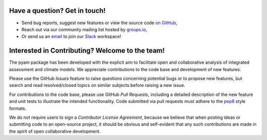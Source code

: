 
Have a question? Get in touch!
------------------------------

- Send bug reports, suggest new features or view the source code `on GitHub`_,
- Reach out via our community mailing list hosted by `groups.io`_,
- Or send us an `email`_ to join our Slack_ workspace!

.. _on GitHub: http://github.com/IAMconsortium/pyam
.. _`groups.io`: https://groups.io/g/pyam
.. _`email`: mailto:pyam+owner@groups.io?subject=[pyam]%20Please%20add%20me%20to%20the%20Slack%20workspace
.. _Slack: https://slack.com

|git-logo| |groups.io-logo| |slack-logo|

.. |git-logo| image:: _static/github-logo.png
   :alt: GitHub logo
   :target: http://github.com/IAMconsortium/pyam
   :width: 30%

.. |groups.io-logo| image:: _static/groups.io-logo.png
   :alt: groups.io logo
   :target: https://groups.io/g/pyam
   :width: 30%

.. |slack-logo| image:: _static/Slack_RGB.png
   :alt: Slack logo
   :target: https://slack.com
   :width: 30%


Interested in Contributing? Welcome to the team!
------------------------------------------------

The pyam package has been developed with the explicit aim to facilitate
open and collaborative analysis of integrated assessment and climate models.
We appreciate contributions to the code base and development of new features.

Please use the GitHub *Issues* feature to raise questions concerning potential
bugs or to propose new features, but search and read resolved/closed topics on
similar subjects before raising a new issue.

For contributions to the code base, please use GitHub *Pull Requests*,
including a detailed description of the new feature and unit tests
to illustrate the intended functionality.
Code submitted via pull requests must adhere to the `pep8`_ style formats.

We do not require users to sign a *Contributor License Agreement*, because we
believe that when posting ideas or submitting code to an open-source project,
it should be obvious and self-evident that any such contributions
are made in the spirit of open collaborative development.

.. _`pep8`: https://www.python.org/dev/peps/pep-0008/
